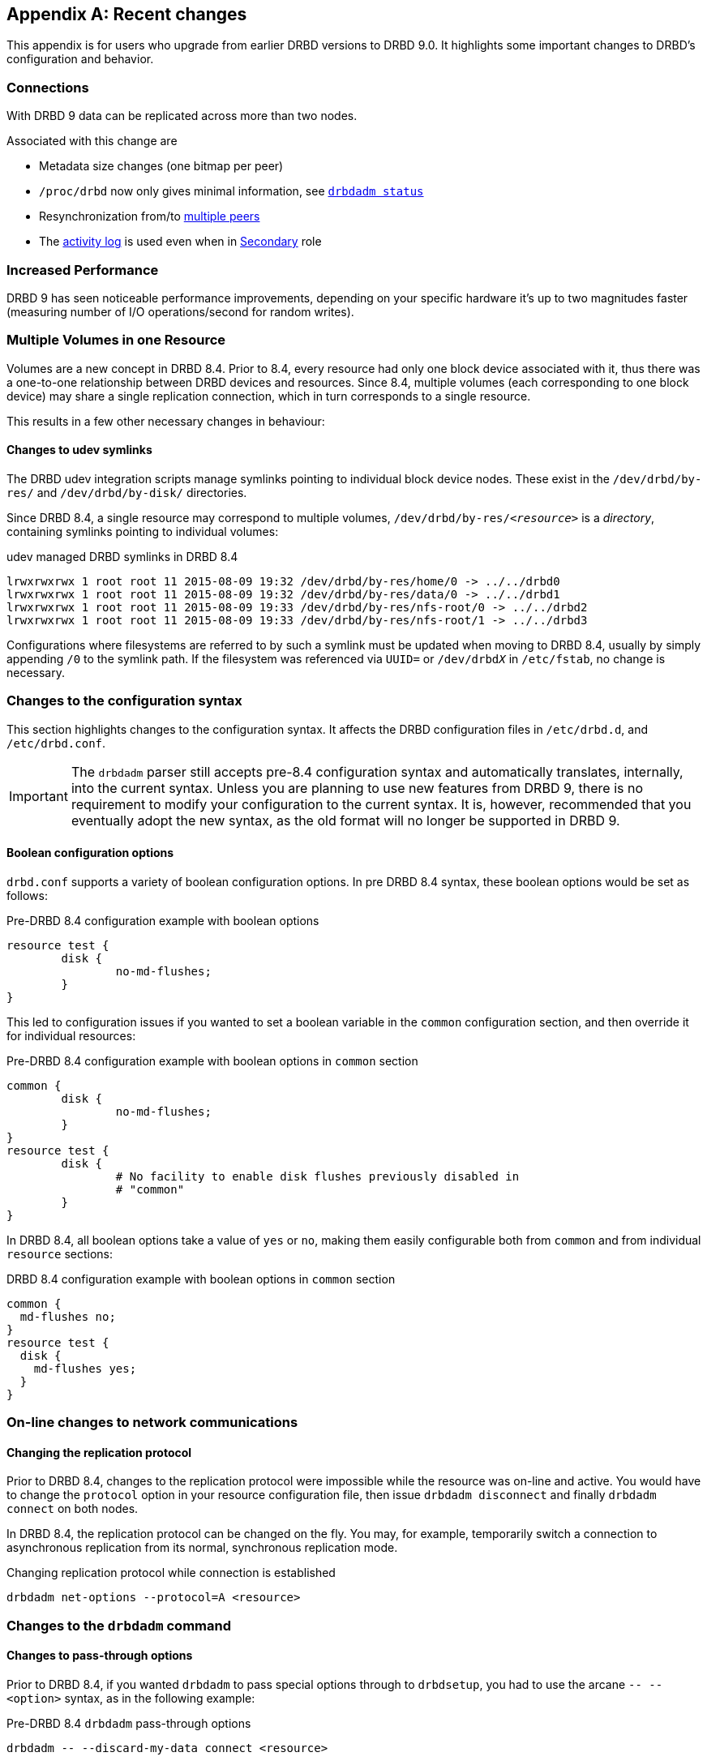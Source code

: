 [[ap-recent-changes]]
[appendix]
== Recent changes

This appendix is for users who upgrade from earlier DRBD versions to
DRBD 9.0. It highlights some important changes to DRBD's configuration
and behavior.

[[s-recent-changes-connections]]
=== Connections

With DRBD 9 data can be replicated across more than two nodes.

Associated with this change are

* Metadata size changes (one bitmap per peer)

* `/proc/drbd` now only gives minimal information, see
    <<s-drbdadm-status, `drbdadm status`>>

* Resynchronization from/to <<s-multi-node,multiple peers>>

* The <<s-activity-log,activity log>> is used even when in
  <<s-resource-roles,Secondary>> role

[[s-recent-changes-performance]]
=== Increased Performance

DRBD 9 has seen noticeable performance improvements, depending on your specific
hardware it's up to two magnitudes faster (measuring number of I/O
operations/second for random writes).

//FIXME: same as 8.4?


[[s-recent-changes-volumes]]
=== Multiple Volumes in one Resource

Volumes are a new concept in DRBD 8.4. Prior to 8.4, every resource
had only one block device associated with it, thus there was a
one-to-one relationship between DRBD devices and resources. Since 8.4,
multiple volumes (each corresponding to one block device) may share a
single replication connection, which in turn corresponds to a single
resource.

This results in a few other necessary changes in behaviour:

[[s-recent-changes-volumes-udev]]
==== Changes to udev symlinks

The DRBD udev integration scripts manage symlinks pointing to
individual block device nodes. These exist in the `/dev/drbd/by-res/`
and `/dev/drbd/by-disk/` directories.

Since DRBD 8.4, a single resource may correspond to multiple
volumes, `/dev/drbd/by-res/__<resource>__` is a _directory_,
containing symlinks pointing to individual volumes:

.udev managed DRBD symlinks in DRBD 8.4
----------------------------
lrwxrwxrwx 1 root root 11 2015-08-09 19:32 /dev/drbd/by-res/home/0 -> ../../drbd0
lrwxrwxrwx 1 root root 11 2015-08-09 19:32 /dev/drbd/by-res/data/0 -> ../../drbd1
lrwxrwxrwx 1 root root 11 2015-08-09 19:33 /dev/drbd/by-res/nfs-root/0 -> ../../drbd2
lrwxrwxrwx 1 root root 11 2015-08-09 19:33 /dev/drbd/by-res/nfs-root/1 -> ../../drbd3
----------------------------

Configurations where filesystems are referred to by such a symlink must be
updated when moving to DRBD 8.4, usually by simply appending `/0` to
the symlink path. If the filesystem was referenced via `UUID=` or
`/dev/drbd__X__` in `/etc/fstab`, no change is necessary.


[[s-recent-changes-config]]
=== Changes to the configuration syntax

This section highlights changes to the configuration syntax. It
affects the DRBD configuration files in `/etc/drbd.d`, and
`/etc/drbd.conf`.

IMPORTANT: The `drbdadm` parser still accepts pre-8.4 configuration
syntax and automatically translates, internally, into the current
syntax. Unless you are planning to use new features from DRBD 9,
there is no requirement to modify your
configuration to the current syntax. It is, however, recommended that
you eventually adopt the new syntax, as the old format will no longer
be supported in DRBD 9.

[[s-recent-changes-config-booleans]]
==== Boolean configuration options

`drbd.conf` supports a variety of boolean configuration options. In
pre DRBD 8.4 syntax, these boolean options would be set as follows:

.Pre-DRBD 8.4 configuration example with boolean options
[source,drbd]
----------------------------
resource test {
	disk {
		no-md-flushes;
	}
}
----------------------------

This led to configuration issues if you wanted to set a boolean
variable in the `common` configuration section, and then override it
for individual resources:

.Pre-DRBD 8.4 configuration example with boolean options in `common` section
[source,drbd]
----------------------------
common {
	disk {
		no-md-flushes;
	}
}
resource test {
	disk {
		# No facility to enable disk flushes previously disabled in
		# "common"
	}
}
----------------------------

In DRBD 8.4, all boolean options take a value of `yes` or `no`, making
them easily configurable both from `common` and from individual
`resource` sections:

.DRBD 8.4 configuration example with boolean options in `common` section
[source,drbd]
----------------------------
common {
  md-flushes no;
}
resource test {
  disk {
    md-flushes yes;
  }
}
----------------------------


[[s-recent-changes-net]]
=== On-line changes to network communications

[[s-recent-changes-change-protocol]]
==== Changing the replication protocol

Prior to DRBD 8.4, changes to the replication protocol were impossible
while the resource was on-line and active. You would have to change
the `protocol` option in your resource configuration file, then issue
`drbdadm disconnect` and finally `drbdadm connect` on both nodes.

In DRBD 8.4, the replication protocol can be changed on the fly. You
may, for example, temporarily switch a connection to asynchronous
replication from its normal, synchronous replication mode.

.Changing replication protocol while connection is established
----------------------------
drbdadm net-options --protocol=A <resource>
----------------------------

[[s-recent-changes-drbdadm]]
=== Changes to the `drbdadm` command

[[s-recent-changes-drbdadm-passthrough-options]]
==== Changes to pass-through options

Prior to DRBD 8.4, if you wanted `drbdadm` to pass special options through to
`drbdsetup`, you had to use the arcane `--{nbsp}--<option>` syntax, as in the
following example:

.Pre-DRBD 8.4 `drbdadm` pass-through options
----------------------------
drbdadm -- --discard-my-data connect <resource>
----------------------------

Instead, `drbdadm` now accepts those pass-through options as normal options:

.DRBD 8.4 `drbdadm` pass-through options
----------------------------
drbdadm connect --discard-my-data <resource>
----------------------------

NOTE: The old syntax is still supported, but its use is strongly
discouraged. However, if you choose to use the new, more
straightforward syntax, you must specify the option
(`--discard-my-data`) _after_ the subcommand (`connect`) and _before_
the resource identifier.

[[s-recent-changes-drbdadm-force]]
==== `--force` option replaces `--overwrite-data-of-peer`

The `--overwrite-data-of-peer` option is no longer present in DRBD
8.4. It has been replaced by the simpler `--force`. Thus, to kick off
an initial resource synchronization, you no longer use the following
command:

.Pre-DRBD 8.4 initial sync `drbdadm` commands
----------------------------
drbdadm -- --overwrite-data-of-peer primary <resource>
----------------------------

Use the command below instead:

.DRBD 8.4 initial sync `drbdadm` commands
----------------------------
drbdadm primary --force <resource>
----------------------------


[[s-recent-changes-defaults]]
=== Changed default values

In DRBD 8.4, several `drbd.conf` default values have been updated to
match improvements in the Linux kernel and available server hardware.

[[s-recent-changes-defaults-al-extents]]
==== Number of concurrently active Activity Log extents (`al-extents`)

``al-extents``' previous default of 127 has changed to 1237, allowing
for better performance by reducing the amount of metadata disk write
operations. The associated extended resynchronization time after a
primary node crash, which this change introduces, is marginal given
the ubiquity of Gigabit Ethernet and higher-bandwidth replication
links.

[[s-recent-changes-defaults-use-rle]]
==== Run-length encoding (`use-rle`)

Run-length encoding (RLE) for bitmap transfers is enabled by default
in DRBD 8.4; the default for the `use-rle` option is `yes`. RLE
greatly reduces the amount of data transferred during the
<<s-quick-sync-bitmap,quick-sync bitmap>> exchange (which occurs any
time two disconnected nodes reconnect).

[[s-recent-changes-on-io-error]]
==== I/O error handling strategy (`on-io-error`)

DRBD 8.4 defaults to <<fp-io-error-detach,masking I/O errors>>, which
replaces the earlier behavior of <<fp-io-error-pass-on,passing them on>>
to upper layers in the I/O stack. This means that a DRBD volume
operating on a faulty drive automatically switches to the _Diskless_
disk state and continues to serve data from its peer node.

[[s-recent-changes-defaults-variable-rate-sync]]
==== Variable-rate synchronization

<<s-variable-rate-sync,Variable-rate synchronization>> is on by
default in DRBD 8.4. The default settings are equivalent to the
following configuration options:

.DRBD 8.4 default options for variable-rate synchronization
[source,drbd]
----------------------------
resource test {
  disk {
    c-plan-ahead 20;
    c-fill-target 50k;
    c-min-rate 250k;
  }
  ...
----------------------------

[[s-recent-changes-defaults-minor-count]]
==== Number of configurable DRBD devices (`minor-count`)

The maximum number of configurable DRBD devices (previously 255) is
1,048,576 (2^20^) in DRBD 8.4. This is more of a theoretical limit
that is unlikely to be reached in production systems.
